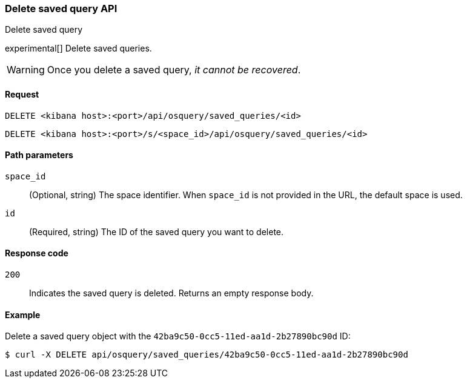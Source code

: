 [[osquery-manager-saved-queries-api-delete]]
=== Delete saved query API
++++
<titleabbrev>Delete saved query</titleabbrev>
++++

experimental[] Delete saved queries.

WARNING: Once you delete a saved query, _it cannot be recovered_.


[[osquery-manager-saved-queries-api-delete-request]]
==== Request

`DELETE <kibana host>:<port>/api/osquery/saved_queries/<id>`

`DELETE <kibana host>:<port>/s/<space_id>/api/osquery/saved_queries/<id>`


[[osquery-manager-saved-queries-api-delete-path-params]]
==== Path parameters

`space_id`::
  (Optional, string) The space identifier. When `space_id` is not provided in the URL, the default space is used.

`id`::
  (Required, string) The ID of the saved query you want to delete.


[[osquery-manager-saved-queries-api-delete-response-codes]]
==== Response code

`200`::
  Indicates the saved query is deleted. Returns an empty response body. 


==== Example

Delete a saved query object with the `42ba9c50-0cc5-11ed-aa1d-2b27890bc90d` ID:

[source,sh]
--------------------------------------------------
$ curl -X DELETE api/osquery/saved_queries/42ba9c50-0cc5-11ed-aa1d-2b27890bc90d
--------------------------------------------------
// KIBANA
